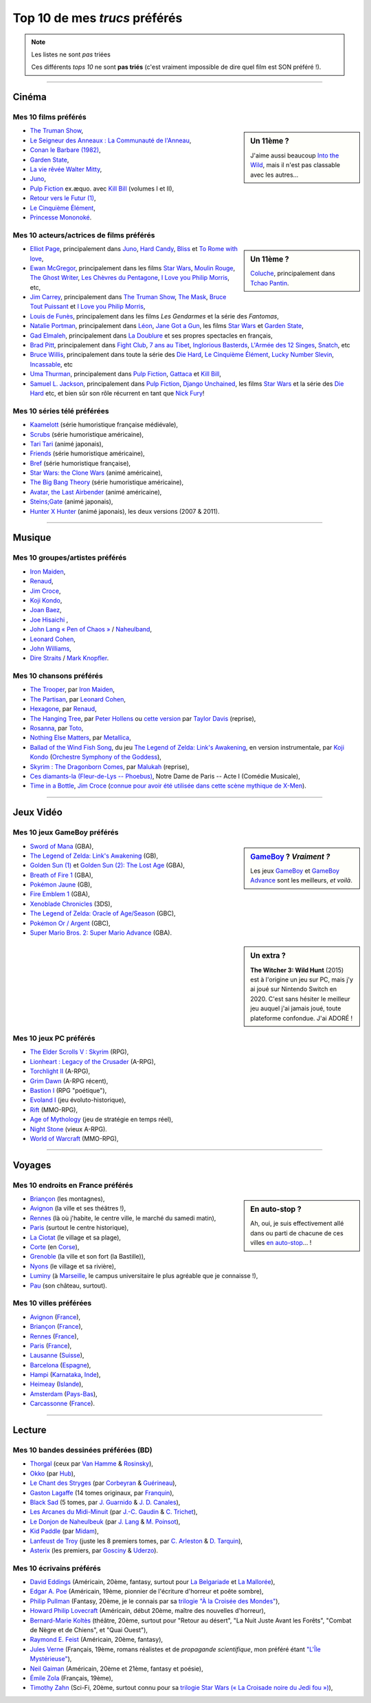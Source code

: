 .. meta::
   :description lang=fr: Top 10 de mes *trucs* préférés (films, jeux, lieux, pays etc)
   :description lang=en: Top 10 of my favorite *stuffs* (movies, games, places, countries, etc)

################################
 Top 10 de mes *trucs* préférés
################################

.. note:: Les listes ne sont *pas* triées

   Ces différents *tops 10* ne sont **pas triés** (c'est vraiment impossible de dire quel film est SON préféré !).

------------------------------------------------------------------------------

Cinéma
------
Mes 10 **films** préférés
~~~~~~~~~~~~~~~~~~~~~~~~~
.. sidebar:: Un 11ème ?

   J'aime aussi beaucoup `Into the Wild <https://fr.wikipedia.org/wiki/Into_the_Wild>`_, mais il n'est pas classable avec les autres…


- `The Truman Show <https://fr.wikipedia.org/wiki/The_Truman_Show>`_,
- `Le Seigneur des Anneaux : La Communauté de l'Anneau <https://fr.wikipedia.org/wiki/Le_Seigneur_des_anneaux_:_La_Communauté_de_l'anneau>`_,
- `Conan le Barbare (1982) <https://fr.wikipedia.org/wiki/Conan_le_Barbare_%28film%29>`_,
- `Garden State <https://fr.wikipedia.org/wiki/Garden_State_%28film%29>`_,
- `La vie rêvée Walter Mitty <https://fr.wikipedia.org/wiki/La_Vie_r%C3%AAv%C3%A9e_de_Walter_Mitty>`_,
- `Juno <https://fr.wikipedia.org/wiki/Juno_%28film%29>`_,
- `Pulp Fiction <https://fr.wikipedia.org/wiki/Pulp_Fiction_%28film%29>`_ ex.æquo. avec `Kill Bill <https://fr.wikipedia.org/wiki/Kill_Bill>`_ (volumes I et II),
- `Retour vers le Futur (1) <https://fr.wikipedia.org/wiki/Retour_vers_le_futur>`_,
- `Le Cinquième Élément <https://fr.wikipedia.org/wiki/Le_Cinqui%C3%A8me_%C3%89l%C3%A9ment>`_,
- `Princesse Mononoké <https://fr.wikipedia.org/wiki/Princesse_Mononok%C3%A9>`_.

.. seealso:: Un autre top 7 de films préférés…

   Par un ami cinéphile, `jill-jenn.net/cinema <http://jill-jenn.net/cinema/>`_.


Mes 10 **acteurs/actrices de films** préférés
~~~~~~~~~~~~~~~~~~~~~~~~~~~~~~~~~~~~~~~~~~~~~
.. sidebar:: Un 11ème ?

   `Coluche <https://fr.wikipedia.org/wiki/Coluche>`_, principalement dans `Tchao Pantin <https://fr.wikipedia.org/wiki/Tchao_Pantin>`_.


- `Elliot Page <https://fr.wikipedia.org/wiki/Elliot_Page>`_, principalement dans `Juno`_, `Hard Candy <https://fr.wikipedia.org/wiki/Hard_Candy_%28film%29>`_, `Bliss <https://fr.wikipedia.org/wiki/Bliss_%28film%29>`_ et `To Rome with love <https://fr.wikipedia.org/wiki/To_Rome_with_Love_%28film%29>`_,
- `Ewan McGregor <https://fr.wikipedia.org/wiki/Ewan_McGregor>`_, principalement dans les films `Star Wars <https://fr.wikipedia.org/wiki/Star_Wars_%28film%29>`_, `Moulin Rouge <https://fr.wikipedia.org/wiki/Moulin_Rouge_%28film%29>`_, `The Ghost Writer <https://en.wikipedia.org/wiki/The_Ghost_Writer>`_, `Les Chèvres du Pentagone <https://en.wikipedia.org/wiki/The_Men_Who_Stare_at_Goats_%28film%29>`_, `I Love you Philip Morris`_, etc,
- `Jim Carrey <https://fr.wikipedia.org/wiki/Jim_Carrey>`_, principalement dans `The Truman Show`_, `The Mask <https://fr.wikipedia.org/wiki/The_Mask_%28film%29>`_, `Bruce Tout Puissant <https://fr.wikipedia.org/wiki/Bruce_tout_puissant>`_ et `I Love you Philip Morris <https://fr.wikipedia.org/wiki/I_Love_You_Phillip_Morris>`_,
- `Louis de Funès <https://fr.wikipedia.org/wiki/Louis_de_Funès>`_, principalement dans les films *Les Gendarmes* et la série des *Fantomas*,
- `Natalie Portman <https://fr.wikipedia.org/wiki/Natalie_Portman>`_, principalement dans `Léon <https://fr.wikipedia.org/wiki/Léon_(film)>`_, `Jane Got a Gun <https://en.wikipedia.org/wiki/Jane_got_a_gun>`_, les films `Star Wars`_ et `Garden State`_,
- `Gad Elmaleh <https://fr.wikipedia.org/wiki/Gad_Elmaleh>`_, principalement dans `La Doublure <https://fr.wikipedia.org/wiki/La_Doublure>`_ et ses propres spectacles en français,
- `Brad Pitt <https://fr.wikipedia.org/wiki/Brad_Pitt>`_, principalement dans `Fight Club <https://fr.wikipedia.org/wiki/Fight_Club_%28film%29>`_, `7 ans au Tibet <https://fr.wikipedia.org/wiki/7_ans_au_Tibet_%28film%29>`_, `Inglorious Basterds <https://fr.wikipedia.org/wiki/Inglorious_Basterds>`_, `L'Armée des 12 Singes <https://en.wikipedia.org/wiki/12_Monkeys>`_, `Snatch <https://fr.wikipedia.org/wiki/Snatch>`_, etc
- `Bruce Willis <https://fr.wikipedia.org/wiki/Bruce_Willis>`_, principalement dans toute la série des `Die Hard <https://fr.wikipedia.org/wiki/Die_Hard>`_, `Le Cinquième Élément`_, `Lucky Number Slevin <https://fr.wikipedia.org/wiki/Lucky_Number_Slevin>`_, `Incassable <https://fr.wikipedia.org/wiki/Incassable_%28film%29>`_, etc
- `Uma Thurman <https://fr.wikipedia.org/wiki/Uma_Thurman>`_, principalement dans `Pulp Fiction`_, `Gattaca <https://fr.wikipedia.org/wiki/Gattaca>`_ et `Kill Bill <https://fr.wikipedia.org/wiki/Kill_Bill>`_,
- `Samuel L. Jackson <https://fr.wikipedia.org/wiki/Samuel_L._Jackson>`_, principalement dans `Pulp Fiction`_, `Django Unchained <https://fr.wikipedia.org/wiki/Django_Unchained>`_, les films `Star Wars`_ et la série des `Die Hard`_ etc, et bien sûr son rôle récurrent en tant que `Nick Fury <https://fr.wikipedia.org/wiki/Ultimate_Nick_Fury>`_!

Mes 10 **séries télé** préférées
~~~~~~~~~~~~~~~~~~~~~~~~~~~~~~~~
- `Kaamelott <https://fr.wikipedia.org/wiki/Kaamelott>`_ (série humoristique française médiévale),
- `Scrubs <https://fr.wikipedia.org/wiki/Scrubs>`_ (série humoristique américaine),
- `Tari Tari <https://en.wikipedia.org/wiki/Tari_Tari>`_ (animé japonais),
- `Friends <https://fr.wikipedia.org/wiki/Friends>`_ (série humoristique américaine),
- `Bref <https://fr.wikipedia.org/wiki/Bref._(série_télévisée)>`_ (série humoristique française),
- `Star Wars: the Clone Wars <https://www.wikiwand.com/fr/The_Clone_Wars_(s%C3%A9rie_t%C3%A9l%C3%A9vis%C3%A9e_d%27animation)>`_ (animé américaine),
- `The Big Bang Theory <https://fr.wikipedia.org/wiki/The_Big_Bang_Theory>`_ (série humoristique américaine),
- `Avatar, the Last Airbender <https://fr.wikipedia.org/wiki/Avatar,_le_dernier_ma%C3%AEtre_de_l%27air>`_ (animé américaine),
- `Steins;Gate <https://fr.wikipedia.org/wiki/Steins;Gate>`_ (animé japonais),
- `Hunter X Hunter <https://fr.wikipedia.org/wiki/Hunter_X_Hunter>`_ (animé japonais), les deux versions (2007 & 2011).

------------------------------------------------------------------------------

Musique
-------
Mes 10 **groupes**/**artistes** préférés
~~~~~~~~~~~~~~~~~~~~~~~~~~~~~~~~~~~~~~~~
- `Iron Maiden <https://fr.wikipedia.org/wiki/Iron_Maiden>`_,
- `Renaud <https://fr.wikipedia.org/wiki/Renaud>`_,
- `Jim Croce <https://fr.wikipedia.org/wiki/Jim_Croce>`_,
- `Koji Kondo  <https://fr.wikipedia.org/wiki/Koji_Kondo>`_,
- `Joan Baez <https://fr.wikipedia.org/wiki/Joan_Baez>`_,
- `Joe Hisaichi <https://fr.wikipedia.org/wiki/Joe_Hisaichi>`_ ,
- `John Lang « Pen of Chaos » <https://fr.wikipedia.org/wiki/John_Lang>`_ / `Naheulband <https://fr.wikipedia.org/wiki/Naheulband>`_,
- `Leonard Cohen <https://fr.wikipedia.org/wiki/Leonard_Cohen>`_,
- `John Williams <https://fr.wikipedia.org/wiki/John_Williams>`_,
- `Dire Straits <https://fr.wikipedia.org/wiki/Dire_Straits>`_ / `Mark Knopfler <https://fr.wikipedia.org/wiki/Mark_Knopfler>`_.

Mes 10 **chansons** préférés
~~~~~~~~~~~~~~~~~~~~~~~~~~~~
- `The Trooper <https://www.youtube.com/results?search_query=The+Trooper+Iron+Maiden>`_, par `Iron Maiden <https://fr.wikipedia.org/wiki/Iron_Maiden>`_,
- `The Partisan <https://www.youtube.com/results?search_query=The+Partisan+Leonard+Cohen>`_, par `Leonard Cohen <https://fr.wikipedia.org/wiki/Leonard_Cohen>`_,
- `Hexagone <https://www.youtube.com/results?search_query=Hexagone+Renaud>`_, par `Renaud <https://fr.wikipedia.org/wiki/Renaud>`_,
- `The Hanging Tree <https://www.youtube.com/watch?v=aJISG67FjeM>`_, par `Peter Hollens <https://www.youtube.com/user/peterhollens>`_ ou `cette version <https://www.youtube.com/watch?v=Gw9acT0uFLs>`_ par `Taylor Davis <https://www.youtube.com/user/ViolinTay>`_ (reprise),
- `Rosanna <https://www.youtube.com/results?search_query=Rosanna+Toto>`_, par `Toto <https://fr.wikipedia.org/wiki/Toto_%28groupe%29>`_,
- `Nothing Else Matters <https://www.youtube.com/results?search_query=Nothing+Else+Matters+Metallica>`_, par `Metallica <https://fr.wikipedia.org/wiki/Metallica>`_,
- `Ballad of the Wind Fish Song <https://www.youtube.com/results?search_query=Ballad+of+the+Wind+Fish+Song+orchestrated+Zelda+Link%27s+Awakening>`_, du jeu `The Legend of Zelda: Link's Awakening <https://fr.wikipedia.org/wiki/The_Legend_of_Zelda:_Link's_Awakening>`_, en version instrumentale, par `Koji Kondo  <https://fr.wikipedia.org/wiki/Koji_Kondo>`_ (`Orchestre Symphony of the Goddess <http://en.wikipedia.org/wiki/The_Legend_of_Zelda%3A_Symphony_of_the_Goddesses>`_),
- `Skyrim : The Dragonborn Comes <https://www.youtube.com/watch?v=4z9TdDCWN7g>`_, par `Malukah <http://www.malukah.com/>`_ (reprise),
- `Ces diamants-la (Fleur-de-Lys -- Phoebus) <https://www.youtube.com/results?search_query=Ces+diamants-la+%28Fleur-de-Lys+-+Phoebus%29+-+Notre+Dame+de+Paris>`_, Notre Dame de Paris -- Acte I (Comédie Musicale),
- `Time in a Bottle <https://www.youtube.com/results?search_query=jim+croce+time+in+a+bottle>`_, `Jim Croce <https://fr.wikipedia.org/wiki/Jim_Croce>`_ (`connue pour avoir été utilisée dans cette scène mythique de X-Men <https://www.youtube.com/watch?v=1NnyVc8r2SM>`_).

------------------------------------------------------------------------------

Jeux Vidéo
----------
Mes 10 **jeux GameBoy** préférés
~~~~~~~~~~~~~~~~~~~~~~~~~~~~~~~~
.. sidebar:: `GameBoy <https://fr.wikipedia.org/wiki/GameBoy>`_ ? *Vraiment ?*

   Les jeux `GameBoy <https://fr.wikipedia.org/wiki/GameBoy>`_ et `GameBoy Advance <https://fr.wikipedia.org/wiki/GameBoy_Advance>`_ sont les meilleurs, *et voilà*.


- `Sword of Mana <https://fr.wikipedia.org/wiki/Sword_of_Mana>`_ (GBA),
- `The Legend of Zelda: Link's Awakening <https://fr.wikipedia.org/wiki/The_Legend_of_Zelda:_Link's_Awakening>`_ (GB),
- `Golden Sun (1) <https://fr.wikipedia.org/wiki/Golden_Sun>`_ et `Golden Sun (2): The Lost Age <https://fr.wikipedia.org/wiki/Golden_Sun:_The_Lost_Age>`_ (GBA),
- `Breath of Fire 1 <https://fr.wikipedia.org/wiki/Breath_of_Fire_%28jeu_vid%C3%A9o%29>`_ (GBA),
- `Pokémon Jaune <https://fr.wikipedia.org/wiki/Pok%C3%A9mon_Jaune>`_ (GB),
- `Fire Emblem 1 <https://fr.wikipedia.org/wiki/Fire_Emblem_7>`_ (GBA),
- `Xenoblade Chronicles <https://fr.wikipedia.org/wiki/Xenoblade_Chronicles>`_ (3DS),
- `The Legend of Zelda: Oracle of Age/Season <https://fr.wikipedia.org/wiki/The_Legend_of_Zelda:_Oracle_of_Ages>`_ (GBC),
- `Pokémon Or / Argent <https://fr.wikipedia.org/wiki/Pok%C3%A9mon_Or>`_ (GBC),
- `Super Mario Bros. 2: Super Mario Advance <https://fr.wikipedia.org/wiki/Super_Mario_Bros._2#Super_Mario_Advance>`_ (GBA).

.. sidebar:: Un extra ?

   **The Witcher 3: Wild Hunt** (2015) est à l'origine un jeu sur PC, mais j'y ai joué sur Nintendo Switch en 2020. C'est sans hésiter le meilleur jeu auquel j'ai jamais joué, toute plateforme confondue. J'ai ADORÉ !

Mes 10 **jeux PC** préférés
~~~~~~~~~~~~~~~~~~~~~~~~~~~
- `The Elder Scrolls V : Skyrim <https://fr.wikipedia.org/wiki/The_Elder_Scrolls_V:_Skyrim>`_ (RPG),
- `Lionheart : Legacy of the Crusader <https://fr.wikipedia.org/wiki/Lionheart:_Legacy_of_the_Crusader>`_ (A-RPG),
- `Torchlight II <https://fr.wikipedia.org/wiki/Torchlight_II>`_ (A-RPG),
- `Grim Dawn <https://fr.wikipedia.org/wiki/Grim_Dawn>`_ (A-RPG récent),
- `Bastion I <https://fr.wikipedia.org/wiki/Bastion_%28jeu_vid%C3%A9o%29>`_ (RPG "poétique"),
- `Evoland I <https://fr.wikipedia.org/wiki/Evoland>`_ (jeu évoluto-historique),
- `Rift <https://fr.wikipedia.org/wiki/Rift:_Planes_of_Telara>`_ (MMO-RPG),
- `Age of Mythology <https://fr.wikipedia.org/wiki/Age_of_Mythology>`_ (jeu de stratégie en temps réel),
- `Night Stone <http://www.ign.com/games/nightstone/pc-664024>`_ (vieux A-RPG).
- `World of Warcraft <https://fr.wikipedia.org/wiki/World_of_Warcraft>`_ (MMO-RPG),

------------------------------------------------------------------------------

Voyages
-------
Mes 10 **endroits en France** préférés
~~~~~~~~~~~~~~~~~~~~~~~~~~~~~~~~~~~~~~
.. sidebar:: En auto-stop ?

   Ah, oui, je suis effectivement allé dans ou parti de chacune de ces villes `en auto-stop <autostop.fr.html>`_… !


- `Briançon <https://fr.wikipedia.org/wiki/Briançon>`_ (les montagnes),
- `Avignon <https://fr.wikipedia.org/wiki/Avignon>`_ (la ville et ses théâtres !),
- `Rennes <https://en.wikipedia.org/wiki/Rennes>`_ (là où j'habite, le centre ville, le marché du samedi matin),
- `Paris <https://fr.wikipedia.org/wiki/Paris>`_ (surtout le centre historique),
- `La Ciotat <https://fr.wikipedia.org/wiki/La_Ciotat>`_ (le village et sa plage),
- `Corte <https://fr.wikipedia.org/wiki/Corte>`_ (en `Corse <https://fr.wikipedia.org/wiki/Corse>`_),
- `Grenoble <https://fr.wikipedia.org/wiki/Grenoble>`_ (la ville et son fort (la Bastille)),
- `Nyons <https://fr.wikipedia.org/wiki/Nyons>`_ (le village et sa rivière),
- `Luminy <https://fr.wikipedia.org/wiki/Luminy>`_ (à `Marseille <https://fr.wikipedia.org/wiki/Marseille>`_, le campus universitaire le plus agréable que je connaisse !),
- `Pau <https://fr.wikipedia.org/wiki/Pau>`_ (son château, surtout).

Mes 10 **villes** préférées
~~~~~~~~~~~~~~~~~~~~~~~~~~~
- `Avignon <https://fr.wikipedia.org/wiki/Avignon>`_ (`France <https://fr.wikipedia.org/wiki/France>`_),
- `Briançon <https://fr.wikipedia.org/wiki/Briancon>`_ (`France <https://fr.wikipedia.org/wiki/France>`_),
- `Rennes <https://fr.wikipedia.org/wiki/Rennes>`_ (`France <https://fr.wikipedia.org/wiki/France>`_),
- `Paris <https://fr.wikipedia.org/wiki/Paris>`_ (`France <https://fr.wikipedia.org/wiki/France>`_),
- `Lausanne <https://fr.wikipedia.org/wiki/Lausanne>`_ (`Suisse <https://fr.wikipedia.org/wiki/Suisse>`_),
- `Barcelona <https://fr.wikipedia.org/wiki/Barcelona>`_ (`Espagne <https://fr.wikipedia.org/wiki/Espagne>`_),
- `Hampi <https://fr.wikipedia.org/wiki/Hampi>`_ (`Karnataka <https://fr.wikipedia.org/wiki/Karnataka>`_, `Inde <https://fr.wikipedia.org/wiki/Inde>`_),
- `Heimeay <https://fr.wikipedia.org/wiki/Heimeay>`_ (`Islande <https://fr.wikipedia.org/wiki/Islande>`_),
- `Amsterdam <https://fr.wikipedia.org/wiki/Amsterdam>`_ (`Pays-Bas <https://fr.wikipedia.org/wiki/Pays-Bas>`_),
- `Carcassonne <https://fr.wikipedia.org/wiki/Carcassonne>`_ (`France <https://fr.wikipedia.org/wiki/France>`_).

------------------------------------------------------------------------------

Lecture
-------
Mes 10 **bandes dessinées** préférées (BD)
~~~~~~~~~~~~~~~~~~~~~~~~~~~~~~~~~~~~~~~~~~
- `Thorgal <https://fr.wikipedia.org/wiki/Thorgal>`_ (ceux par `Van Hamme <https://duckduckgo.com/?q=Van_Hamme>`_ & `Rosinsky <https://duckduckgo.com/?q=Rosinsky>`_),
- `Okko <https://fr.wikipedia.org/wiki/Okko>`_ (par `Hub <https://duckduckgo.com/?q=Hub>`_),
- `Le Chant des Stryges <https://fr.wikipedia.org/wiki/Le_Chant_des_Stryges>`_ (par `Corbeyran <https://fr.wikipedia.org/wiki/Corbeyran>`_ & `Guérineau <https://fr.wikipedia.org/wiki/Guérineau>`_),
- `Gaston Lagaffe <https://fr.wikipedia.org/wiki/Gaston_Lagaffe>`_ (14 tomes originaux, par `Franquin <https://fr.wikipedia.org/wiki/Franquin>`_),
- `Black Sad <https://fr.wikipedia.org/wiki/Black_Sad>`_ (5 tomes, par `J. Guarnido <https://duckduckgo.com/?q=J._Guarnido>`_ & `J. D. Canales <https://duckduckgo.com/?q=J._D._Canales>`_),
- `Les Arcanes du Midi-Minuit <https://fr.wikipedia.org/wiki/Les_Arcanes_du_Midi-Minuit>`_ (par `J.-C. Gaudin <https://duckduckgo.com/?q=J.-C._Gaudin>`_ & `C. Trichet <https://duckduckgo.com/?q=C._Trichet>`_),
- `Le Donjon de Naheulbeuk <https://fr.wikipedia.org/wiki/Le_Donjon_de_Naheulbeuk>`_ (par `J. Lang <https://fr.wikipedia.org/wiki/John_Lang>`_ & `M. Poinsot <https://fr.wikipedia.org/wiki/Marion_Poinsot>`_),
- `Kid Paddle <https://fr.wikipedia.org/wiki/Kid_Paddle>`_ (par `Midam <https://fr.wikipedia.org/wiki/Midam>`_),
- `Lanfeust de Troy <https://fr.wikipedia.org/wiki/Lanfeust_de_Troy>`_ (juste les 8 premiers tomes, par `C. Arleston <https://duckduckgo.com/?q=C._Arleston>`_ & `D. Tarquin <https://duckduckgo.com/?q=D._Tarquin>`_),
- `Asterix <https://fr.wikipedia.org/wiki/Asterix>`_ (les premiers, par `Gosciny <https://fr.wikipedia.org/wiki/Gosciny>`_ & `Uderzo <https://fr.wikipedia.org/wiki/Uderzo>`_).

Mes 10 **écrivains** préférés
~~~~~~~~~~~~~~~~~~~~~~~~~~~~~
- `David Eddings <https://fr.wikipedia.org/wiki/David_Eddings>`_ (Américain, 20ème, fantasy, surtout pour `La Belgariade <https://fr.wikipedia.org/wiki/La_Belgariade>`_ et `La Mallorée <https://fr.wikipedia.org/wiki/La_Mallor%C3%A9e>`_),
- `Edgar A. Poe <https://fr.wikipedia.org/wiki/Edgar_Allan_Poe>`_ (Américain, 19ème, pionnier de l'écriture d'horreur et poête sombre),
- `Philip Pullman <https://fr.wikipedia.org/wiki/Philip_Pullman>`_ (Fantasy, 20ème, je le connais par sa `trilogie "À la Croisée des Mondes" <https://fr.wikipedia.org/wiki/%C3%80_la_crois%C3%A9e_des_mondes>`_),
- `Howard Philip Lovecraft <https://fr.wikipedia.org/wiki/H._P._Lovecraft>`_ (Américain, début 20ème, maître des nouvelles d'horreur),
- `Bernard-Marie Koltès <https://fr.wikipedia.org/wiki/Bernard-Marie_Koltès>`_ (théâtre, 20ème, surtout pour "Retour au désert", "La Nuit Juste Avant les Forêts", "Combat de Nègre et de Chiens", et "Quai Ouest"),
- `Raymond E. Feist <https://fr.wikipedia.org/wiki/Raymond_Feist>`_ (Américain, 20ème, fantasy),
- `Jules Verne <https://fr.wikipedia.org/wiki/Jules_Verne>`_ (Français, 19ème, romans réalistes et de *propagande scientifique*, mon préféré étant `"L'Île Mystérieuse" <https://en.wikipedia.org/wiki/The_Mysterious_Island>`_),
- `Neil Gaiman <https://fr.wikipedia.org/wiki/Neil_Gaiman>`_ (Américain, 20ème et 21ème, fantasy et poésie),
- `Émile Zola <https://fr.wikipedia.org/wiki/Emile_Zola>`_ (Français, 19ème),
- `Timothy Zahn <https://fr.wikipedia.org/wiki/Timothy_Zahn>`_ (Sci-Fi, 20ème, surtout connu pour sa `trilogie Star Wars (« La Croisade noire du Jedi fou ») <https://fr.wikipedia.org/wiki/La_Croisade_noire_du_Jedi_fou>`_),


.. (c) Lilian Besson, 2011-2021, https://bitbucket.org/lbesson/web-sphinx/
